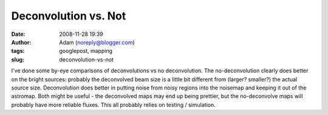 Deconvolution vs. Not
#####################
:date: 2008-11-28 19:39
:author: Adam (noreply@blogger.com)
:tags: googlepost, mapping
:slug: deconvolution-vs-not

I've done some by-eye comparisons of deconvolutions vs no deconvolution.
The no-deconvolution clearly does better on the bright sources: probably
the deconvolved beam size is a little bit different from (larger?
smaller?) the actual source size. Deconvolution does better in putting
noise from noisy regions into the noisemap and keeping it out of the
astromap.
Both might be useful - the deconvolved maps may end up being prettier,
but the no-deconvolve maps will probably have more reliable fluxes.
This all probably relies on testing / simulation.
